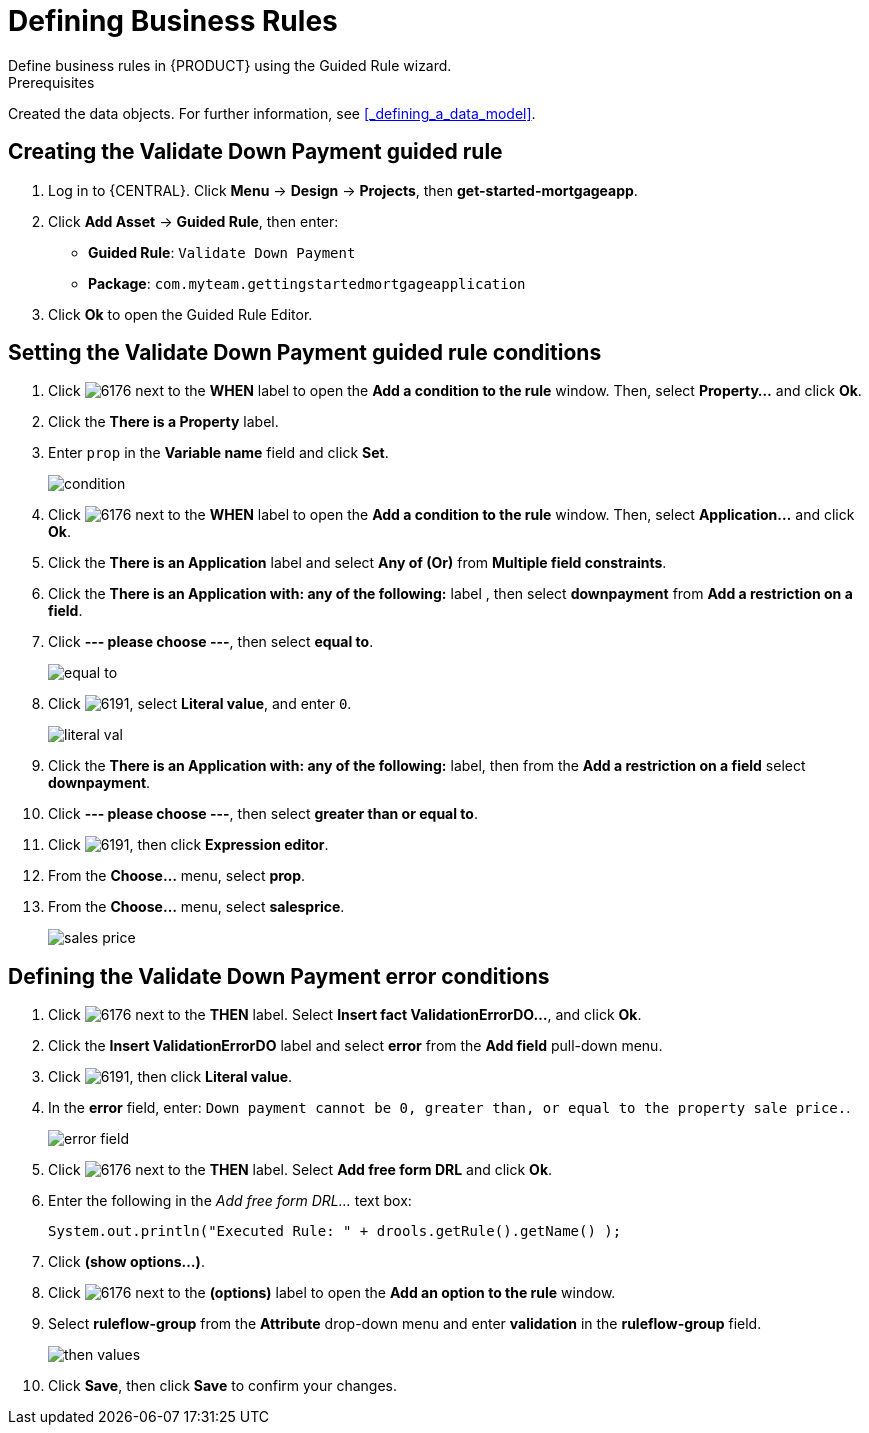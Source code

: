 [id='_defining_business_rules']

= Defining Business Rules
Define business rules in {PRODUCT} using the Guided Rule wizard.

.Prerequisites
Created the data objects. For further information, see <<_defining_a_data_model>>.

== Creating the Validate Down Payment guided rule
 . Log in to {CENTRAL}. Click *Menu* -> *Design* -> *Projects*, then *get-started-mortgageapp*.
 . Click *Add Asset* -> *Guided Rule*, then enter:

 * *Guided Rule*: `Validate Down Payment`
 * *Package*: `com.myteam.gettingstartedmortgageapplication`
+

. Click *Ok* to open the Guided Rule Editor.

== Setting the Validate Down Payment guided rule conditions
. Click image:6176.png[] next to the *WHEN* label to open the *Add a condition to the rule* window. Then, select *Property...* and click *Ok*.
. Click the *There is a Property* label.
. Enter `prop` in the *Variable name* field and click *Set*.
+
image::condition.png[]

. Click image:6176.png[] next to the *WHEN* label to open the *Add a condition to the rule* window. Then, select *Application...* and click *Ok*.
. Click the *There is an Application* label and select *Any of (Or)* from *Multiple field constraints*.
. Click the *There is an Application with: any of the following:* label , then select *downpayment* from *Add a restriction on a field*.
. Click *--- please choose ---*, then select *equal to*.
+
image::equal-to.png[]

. Click image:6191.png[], select *Literal value*, and enter `0`.
+
image::literal-val.png[]

. Click the *There is an Application with: any of the following:* label, then from the *Add a restriction on a field* select *downpayment*.
. Click *--- please choose ---*, then select *greater than or equal to*.
. Click image:6191.png[], then click *Expression editor*.
. From the *Choose...* menu, select *prop*.
. From the *Choose...* menu, select *salesprice*.
+
image::sales-price.png[]

== Defining the Validate Down Payment error conditions
. Click image:6176.png[] next to the *THEN* label. Select *Insert fact ValidationErrorDO...*, and click *Ok*.
. Click the *Insert ValidationErrorDO* label and select *error* from the *Add field* pull-down menu.
. Click image:6191.png[], then click *Literal value*.
. In the *error* field, enter: `Down payment cannot be 0, greater than, or equal to the property sale price.`.
+
image::error-field.png[]

. Click image:6176.png[] next to the *THEN* label. Select *Add free form DRL* and click *Ok*.
. Enter the following in the _Add free form DRL..._ text box:
+
[source,java]
----
System.out.println("Executed Rule: " + drools.getRule().getName() );
----
. Click *(show options...)*.
. Click image:6176.png[] next to the *(options)* label to open the *Add an option to the rule* window.
. Select *ruleflow-group* from the *Attribute* drop-down menu and enter *validation* in the *ruleflow-group* field.
+
image::then-values.png[]

. Click *Save*, then click *Save* to confirm your changes.
